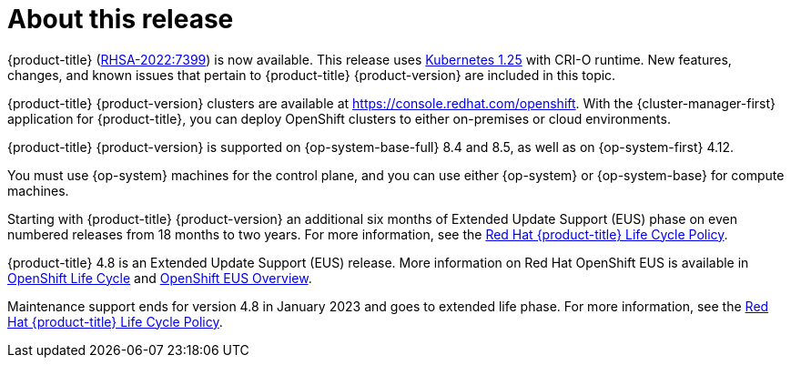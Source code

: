 [id="ocp-about-this-release"]
= About this release

// TODO: Update with the relevant information closer to release.
{product-title} (link:https://access.redhat.com/errata/RHSA-2022:7399[RHSA-2022:7399]) is now available. This release uses link:https://github.com/kubernetes/kubernetes/blob/master/CHANGELOG/CHANGELOG-1.25.md[Kubernetes 1.25] with CRI-O runtime. New features, changes, and known issues that pertain to {product-title} {product-version} are included in this topic.

{product-title} {product-version} clusters are available at https://console.redhat.com/openshift. With the {cluster-manager-first} application for {product-title}, you can deploy OpenShift clusters to either on-premises or cloud environments.

// Double check OP system versions
{product-title} {product-version} is supported on {op-system-base-full} 8.4 and 8.5, as well as on {op-system-first} 4.12.

You must use {op-system} machines for the control plane, and you can use either {op-system} or {op-system-base} for compute machines.
//Removed the note per https://issues.redhat.com/browse/GRPA-3517

//TODO: Remove this for 4.13
Starting with {product-title} {product-version} an additional six months of Extended Update Support (EUS) phase on even numbered releases from 18 months to two years. For more information, see the link:https://access.redhat.com/support/policy/updates/openshift[Red Hat {product-title} Life Cycle Policy].

//TODO: Add the line below for EUS releases.
{product-title} 4.8 is an Extended Update Support (EUS) release. More information on Red Hat OpenShift EUS is available in link:https://access.redhat.com/support/policy/updates/openshift#ocp4_phases[OpenShift Life Cycle] and link:https://access.redhat.com/support/policy/updates/openshift-eus[OpenShift EUS Overview].

//TODO: The line below should be used when it is next appropriate. Revisit in April 2023 timeframe.
Maintenance support ends for version 4.8 in January 2023 and goes to extended life phase. For more information, see the link:https://access.redhat.com/support/policy/updates/openshift[Red Hat {product-title} Life Cycle Policy].